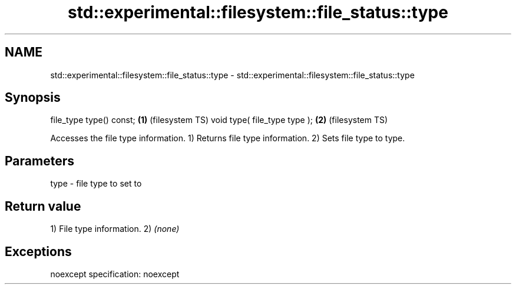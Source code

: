.TH std::experimental::filesystem::file_status::type 3 "2020.03.24" "http://cppreference.com" "C++ Standard Libary"
.SH NAME
std::experimental::filesystem::file_status::type \- std::experimental::filesystem::file_status::type

.SH Synopsis

file_type type() const;      \fB(1)\fP (filesystem TS)
void type( file_type type ); \fB(2)\fP (filesystem TS)

Accesses the file type information.
1) Returns file type information.
2) Sets file type to type.

.SH Parameters


type - file type to set to


.SH Return value

1) File type information.
2) \fI(none)\fP

.SH Exceptions

noexcept specification:
noexcept



